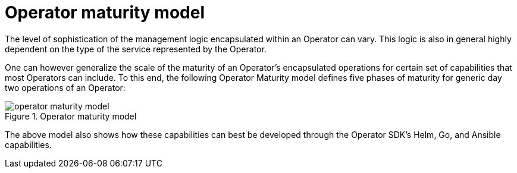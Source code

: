 // Module included in the following assemblies:
//
// * applications/operators/olm-what-operators-are.adoc

[id="olm-maturity-model_{context}"]
= Operator maturity model

The level of sophistication of the management logic encapsulated within an
Operator can vary. This logic is also in general highly dependent on the type of
the service represented by the Operator.

One can however generalize the scale of the maturity of an Operator's
encapsulated operations for certain set of capabilities that most Operators can
include. To this end, the following Operator Maturity model defines five phases
of maturity for generic day two operations of an Operator:

.Operator maturity model
image::operator-maturity-model.png[]

The above model also shows how these capabilities can best be developed through
the Operator SDK's Helm, Go, and Ansible capabilities.
